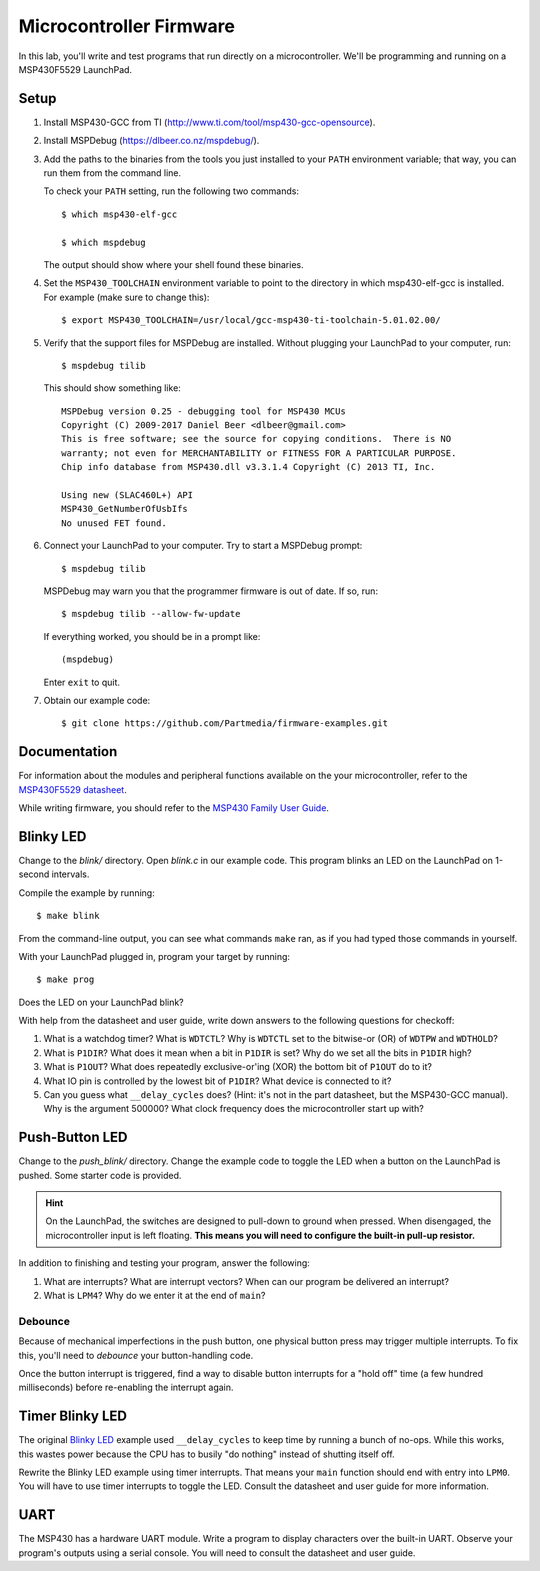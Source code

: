 ========================
Microcontroller Firmware
========================

In this lab, you'll write and test programs that run directly on a
microcontroller. We'll be programming and running on a MSP430F5529 LaunchPad.

Setup
=====
#. Install MSP430-GCC from TI (http://www.ti.com/tool/msp430-gcc-opensource).

#. Install MSPDebug (https://dlbeer.co.nz/mspdebug/).

#. Add the paths to the binaries from the tools you just installed to your
   ``PATH`` environment variable; that way, you can run them from the command
   line.
   
   To check your ``PATH`` setting, run the following two commands::

    $ which msp430-elf-gcc

    $ which mspdebug

   The output should show where your shell found these binaries.

#. Set the ``MSP430_TOOLCHAIN`` environment variable to point to the directory
   in which msp430-elf-gcc is installed. For example (make sure to change
   this)::

    $ export MSP430_TOOLCHAIN=/usr/local/gcc-msp430-ti-toolchain-5.01.02.00/

#. Verify that the support files for MSPDebug are installed. Without plugging
   your LaunchPad to your computer, run::

    $ mspdebug tilib

   This should show something like::

    MSPDebug version 0.25 - debugging tool for MSP430 MCUs
    Copyright (C) 2009-2017 Daniel Beer <dlbeer@gmail.com>
    This is free software; see the source for copying conditions.  There is NO
    warranty; not even for MERCHANTABILITY or FITNESS FOR A PARTICULAR PURPOSE.
    Chip info database from MSP430.dll v3.3.1.4 Copyright (C) 2013 TI, Inc.

    Using new (SLAC460L+) API
    MSP430_GetNumberOfUsbIfs
    No unused FET found.

#. Connect your LaunchPad to your computer. Try to start a MSPDebug prompt::

    $ mspdebug tilib

   MSPDebug may warn you that the programmer firmware is out of date. If so,
   run::

    $ mspdebug tilib --allow-fw-update

   If everything worked, you should be in a prompt like::

    (mspdebug)

   Enter ``exit`` to quit.

#. Obtain our example code::

    $ git clone https://github.com/Partmedia/firmware-examples.git


Documentation
=============
For information about the modules and peripheral functions available on the
your microcontroller, refer to the `MSP430F5529 datasheet
<http://www.ti.com/lit/gpn/msp430f5529>`_.

While writing firmware, you should refer to the `MSP430 Family User Guide
<http://www.ti.com/lit/ug/slau208q/slau208q.pdf>`_.


Blinky LED
==========
Change to the *blink/* directory. Open *blink.c* in our example code. This
program blinks an LED on the LaunchPad on 1-second intervals.

Compile the example by running::

  $ make blink

From the command-line output, you can see what commands ``make`` ran, as if
you had typed those commands in yourself.

With your LaunchPad plugged in, program your target by running::

  $ make prog

Does the LED on your LaunchPad blink?

With help from the datasheet and user guide, write down answers to the
following questions for checkoff:

#. What is a watchdog timer? What is ``WDTCTL``? Why is ``WDTCTL`` set to the
   bitwise-or (OR) of ``WDTPW`` and ``WDTHOLD``?

#. What is ``P1DIR``? What does it mean when a bit in ``P1DIR`` is set? Why do
   we set all the bits in ``P1DIR`` high?

#. What is ``P1OUT``? What does repeatedly exclusive-or'ing (XOR) the bottom
   bit of ``P1OUT`` do to it?

#. What IO pin is controlled by the lowest bit of ``P1DIR``? What device is
   connected to it?

#. Can you guess what ``__delay_cycles`` does? (Hint: it's not in the part
   datasheet, but the MSP430-GCC manual). Why is the argument 500000? What
   clock frequency does the microcontroller start up with?


Push-Button LED
===============
Change to the *push_blink/* directory. Change the example code to toggle the
LED when a button on the LaunchPad is pushed. Some starter code is provided.

.. hint::

  On the LaunchPad, the switches are designed to pull-down to ground when
  pressed. When disengaged, the microcontroller input is left floating. **This
  means you will need to configure the built-in pull-up resistor.**

In addition to finishing and testing your program, answer the following:

#. What are interrupts? What are interrupt vectors? When can our program be
   delivered an interrupt?

#. What is ``LPM4``? Why do we enter it at the end of ``main``?

Debounce
--------
Because of mechanical imperfections in the push button, one physical button
press may trigger multiple interrupts. To fix this, you'll need to *debounce*
your button-handling code.

Once the button interrupt is triggered, find a way to disable button
interrupts for a "hold off" time (a few hundred milliseconds) before
re-enabling the interrupt again.


Timer Blinky LED
================
The original `Blinky LED`_ example used ``__delay_cycles`` to keep time by
running a bunch of no-ops. While this works, this wastes power because the CPU
has to busily "do nothing" instead of shutting itself off.

Rewrite the Blinky LED example using timer interrupts. That means your
``main`` function should end with entry into ``LPM0``. You will have to use
timer interrupts to toggle the LED. Consult the datasheet and user guide for
more information.


UART
====
The MSP430 has a hardware UART module. Write a program to display characters
over the built-in UART. Observe your program's outputs using a serial console.
You will need to consult the datasheet and user guide.

